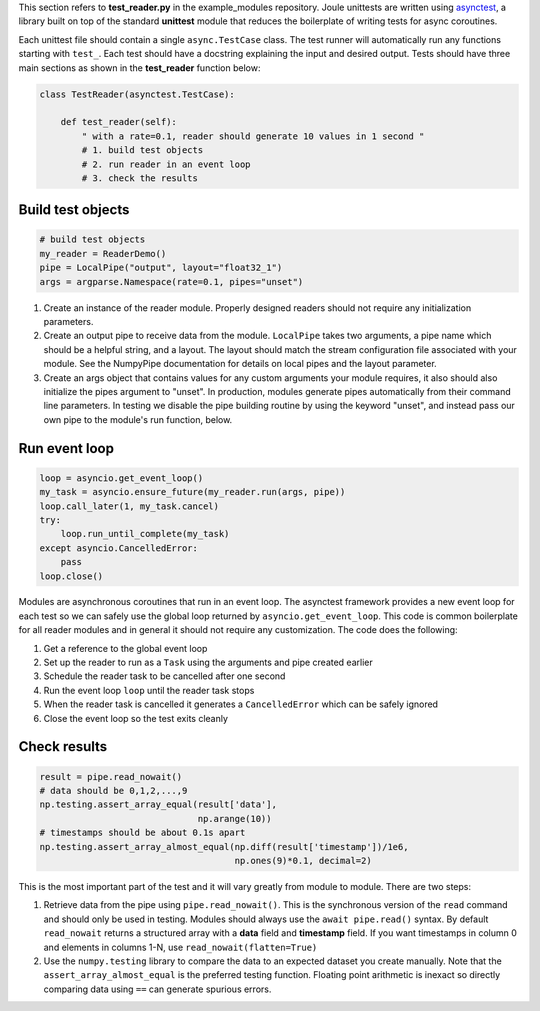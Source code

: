 This section refers to **test_reader.py** in the example_modules
repository. Joule unittests are written using `asynctest
<https://asynctest.readthedocs.io/en/latest/>`_, a library built on
top of the standard **unittest** module that reduces the boilerplate of
writing tests for async coroutines.

Each unittest file should contain a single ``async.TestCase`` class. The
test runner will automatically run any functions starting with
``test_``. Each test should have a docstring explaining the input and desired output.
Tests should have three main sections as shown in the **test_reader** function below:

.. code-block:: python

		class TestReader(asynctest.TestCase):

 		    def test_reader(self):
		        " with a rate=0.1, reader should generate 10 values in 1 second "
			# 1. build test objects
			# 2. run reader in an event loop
			# 3. check the results

Build test objects
^^^^^^^^^^^^^^^^^^

.. code-block:: python

		# build test objects
		my_reader = ReaderDemo()
		pipe = LocalPipe("output", layout="float32_1")
		args = argparse.Namespace(rate=0.1, pipes="unset")

1. Create an instance of the reader module. Properly designed readers
   should not require any initialization parameters.

2. Create an output pipe to receive data from the
   module. ``LocalPipe`` takes two arguments, a pipe name which
   should be a helpful string, and a layout. The layout should match
   the stream configuration file associated with your module. See the
   NumpyPipe documentation for details on local pipes and the layout
   parameter.

3. Create an args object that contains values for any custom arguments
   your module requires, it also should also initialize the pipes
   argument to "unset". In production, modules generate pipes
   automatically from their command line parameters. In testing we
   disable the pipe building routine by using the keyword "unset", and
   instead pass our own pipe to the module's run function, below.

Run event loop
^^^^^^^^^^^^^^

.. code-block:: python

		loop = asyncio.get_event_loop()
		my_task = asyncio.ensure_future(my_reader.run(args, pipe))
		loop.call_later(1, my_task.cancel)
		try:
		    loop.run_until_complete(my_task)
		except asyncio.CancelledError:
		    pass
		loop.close()

Modules are asynchronous coroutines that run in an event loop.  The
asynctest framework provides a new event loop for each test so we can
safely use the global loop returned by ``asyncio.get_event_loop``.
This code is common boilerplate for all reader modules and in
general it should not require any customization. The code does the following:

1. Get a reference to the global event loop
2. Set up the reader to run as a ``Task`` using the arguments and pipe created earlier
3. Schedule the reader task to be cancelled after one second
4. Run the event loop ``loop`` until the reader task stops
5. When the reader task is cancelled it generates a ``CancelledError`` which can be safely ignored
6. Close the event loop so the test exits cleanly


Check results
^^^^^^^^^^^^^

.. code-block:: python

		result = pipe.read_nowait()
		# data should be 0,1,2,...,9
		np.testing.assert_array_equal(result['data'],
                                              np.arange(10))
		# timestamps should be about 0.1s apart
		np.testing.assert_array_almost_equal(np.diff(result['timestamp'])/1e6,
                                                     np.ones(9)*0.1, decimal=2)

This is the most important part of the test and it will vary greatly from module to module.
There are two steps:

1. Retrieve data from the pipe using ``pipe.read_nowait()``. This is
   the synchronous version of the ``read`` command and should only be
   used in testing. Modules should always use the ``await
   pipe.read()`` syntax.  By default ``read_nowait`` returns a
   structured array with a **data** field and **timestamp** field. If
   you want timestamps in column 0 and elements in columns 1-N, use
   ``read_nowait(flatten=True)``


2. Use the ``numpy.testing`` library to compare the data to an
   expected dataset you create manually.  Note that the
   ``assert_array_almost_equal`` is the preferred testing
   function. Floating point arithmetic is inexact so directly
   comparing data using ``==`` can generate spurious errors.



.. _ArgumentParser: https://docs.python.org/3/library/argparse.html#argparse.ArgumentParser
.. _Namespace: https://docs.python.org/3/library/argparse.html#argparse.Namespace
